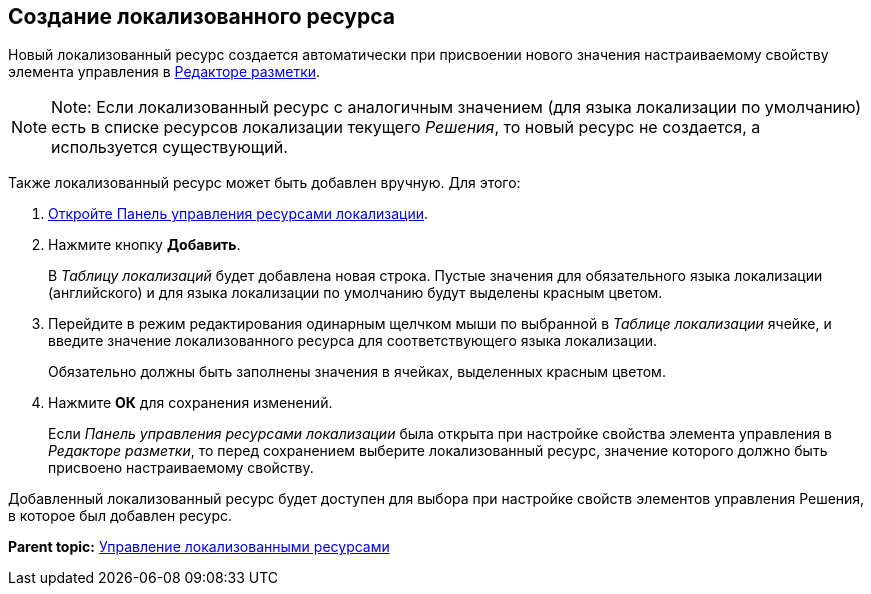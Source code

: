 
== Создание локализованного ресурса

Новый локализованный ресурс создается автоматически при присвоении нового значения настраиваемому свойству элемента управления в xref:dl_ui_layouteditor.adoc[Редакторе разметки].

[NOTE]
====
[.note__title]#Note:# Если локализованный ресурс с аналогичным значением (для языка локализации по умолчанию) есть в списке ресурсов локализации текущего [.dfn .term]_Решения_, то новый ресурс не создается, а используется существующий.
====

Также локализованный ресурс может быть добавлен вручную. Для этого:

. [.ph .cmd]#xref:localization_opencontrolpanel.adoc[Откройте Панель управления ресурсами локализации].#
. [.ph .cmd]#Нажмите кнопку [.ph .uicontrol]*Добавить*.#
+
В [.dfn .term]_Таблицу локализаций_ будет добавлена новая строка. Пустые значения для обязательного языка локализации (английского) и для языка локализации по умолчанию будут выделены красным цветом.
. [.ph .cmd]#Перейдите в режим редактирования одинарным щелчком мыши по выбранной в [.dfn .term]_Таблице локализации_ ячейке, и введите значение локализованного ресурса для соответствующего языка локализации.#
+
Обязательно должны быть заполнены значения в ячейках, выделенных красным цветом.
. [.ph .cmd]#Нажмите [.ph .uicontrol]*ОК* для сохранения изменений.#
+
Если [.dfn .term]_Панель управления ресурсами локализации_ была открыта при настройке свойства элемента управления в [.dfn .term]_Редакторе разметки_, то перед сохранением выберите локализованный ресурс, значение которого должно быть присвоено настраиваемому свойству.

Добавленный локализованный ресурс будет доступен для выбора при настройке свойств элементов управления Решения, в которое был добавлен ресурс.

*Parent topic:* xref:sc_localization.adoc[Управление локализованными ресурсами]
